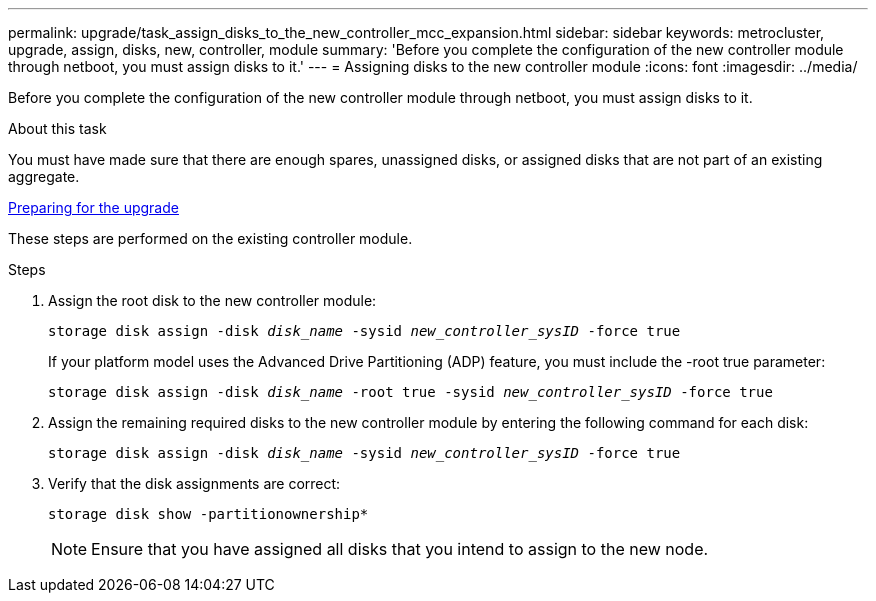 ---
permalink: upgrade/task_assign_disks_to_the_new_controller_mcc_expansion.html
sidebar: sidebar
keywords: metrocluster, upgrade, assign, disks, new, controller, module
summary: 'Before you complete the configuration of the new controller module through netboot, you must assign disks to it.'
---
= Assigning disks to the new controller module
:icons: font
:imagesdir: ../media/

[.lead]
Before you complete the configuration of the new controller module through netboot, you must assign disks to it.

.About this task

You must have made sure that there are enough spares, unassigned disks, or assigned disks that are not part of an existing aggregate.

link:task_prepare_for_the_upgrade_add_2nd_controller_to_create_ha_pair.html[Preparing for the upgrade]

These steps are performed on the existing controller module.

.Steps

. Assign the root disk to the new controller module:
+
`storage disk assign -disk _disk_name_ -sysid _new_controller_sysID_ -force true`
+
If your platform model uses the Advanced Drive Partitioning (ADP) feature, you must include the -root true parameter:
+
`storage disk assign -disk _disk_name_ -root true -sysid _new_controller_sysID_ -force true`

. Assign the remaining required disks to the new controller module by entering the following command for each disk:
+
`storage disk assign -disk _disk_name_ -sysid _new_controller_sysID_ -force true`
. Verify that the disk assignments are correct:
+
`storage disk show -partitionownership*`
+
NOTE: Ensure that you have assigned all disks that you intend to assign to the new node.
